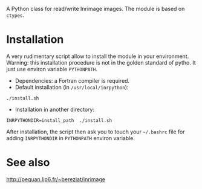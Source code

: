 A Python class for read/write Inrimage images. The module is based on =ctypes=.

* Installation
  A very rudimentary script allow to install the module in your environment. Warning: 
  this installation procedure is not in the golden standard of pytho. It just use 
  environ variable =PYTHONPATH=.

  - Dependencies: a Fortran compiler is required.
  -  Default installation (in =/usr/local/inrpython=):
  : ./install.sh
  - Installation in another directory:
  : INRPYTHONDIR=install_path  ./install.sh 

  After installation, the script then ask you to touch your =~/.bashrc= file for adding
  =INRPYTHONDIR= in =PYTHONPATH= environ variable.

* See also
  http://pequan.lip6.fr/~bereziat/inrimage


 
